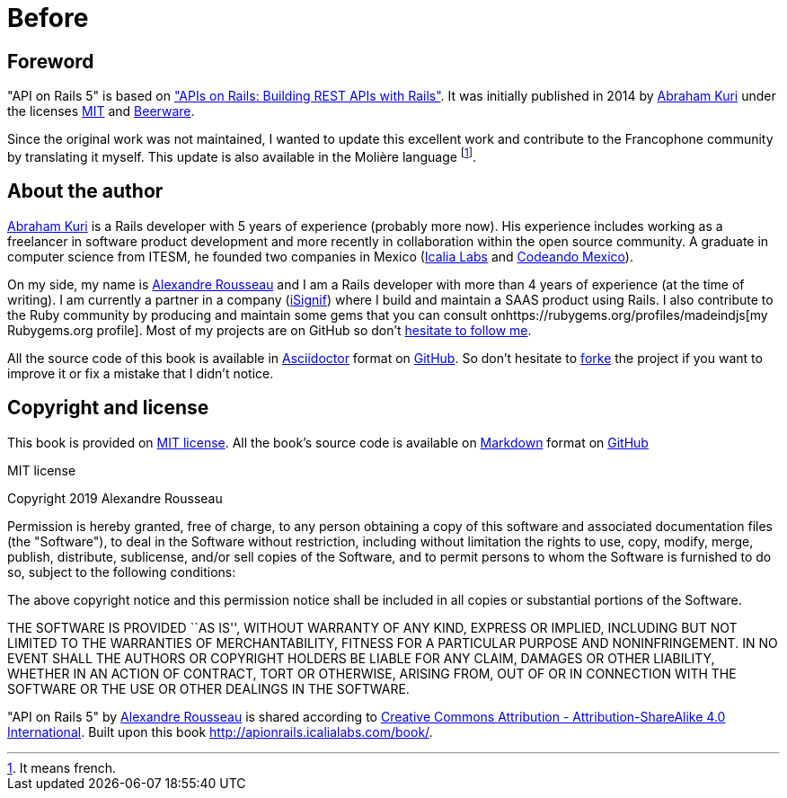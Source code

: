 [#chapter00-before]
= Before

== Foreword

"API on Rails 5" is based on http://apionrails.icalialabs.com/book/["APIs on Rails: Building REST APIs with Rails"]. It was initially published in 2014 by https://twitter.com/kurenn[Abraham Kuri] under the licenses http://opensource.org/licenses/MIT[MIT] and http://people.freebsd.org/~phk/[Beerware].

Since the original work was not maintained, I wanted to update this excellent work and contribute to the Francophone community by translating it myself. This update is also available in the Molière language footnote:[It means french.].

== About the author

https://twitter.com/kurenn[Abraham Kuri] is a Rails developer with 5 years of experience (probably more now). His experience includes working as a freelancer in software product development and more recently in collaboration within the open source community. A graduate in computer science from ITESM, he founded two companies in Mexico (http://icalialabs.com/[Icalia Labs] and http://codeandomexico.org/[Codeando Mexico]).

On my side, my name is http://rousseau-alexandre.fr[Alexandre Rousseau] and I am a Rails developer with more than 4 years of experience (at the time of writing). I am currently a partner in a company (https://isignif.fr[iSignif]) where I build and maintain a SAAS product using Rails. I also contribute to the Ruby community by producing and maintain some gems that you can consult onhttps://rubygems.org/profiles/madeindjs[my Rubygems.org profile]. Most of my projects are on GitHub so don’t http://github.com/madeindjs/[hesitate to follow me].

All the source code of this book is available in https://asciidoctor.org/[Asciidoctor] format on https://github.com/madeindjs/api_on_rails[GitHub]. So don’t hesitate to https://github.com/madeindjs/api_on_rails/fork[forke] the project if you want to improve it or fix a mistake that I didn’t notice.

== Copyright and license

This book is provided on http://opensource.org/licenses/MIT[MIT license]. All the book’s source code is available on https://fr.wikipedia.org/wiki/Markdown[Markdown] format on https://github.com/madeindjs/api_on_rails[GitHub]

.MIT license
****
Copyright 2019 Alexandre Rousseau

Permission is hereby granted, free of charge, to any person obtaining a copy of this software and associated documentation files (the "Software"), to deal in the Software without restriction, including without limitation the rights to use, copy, modify, merge, publish, distribute, sublicense, and/or sell copies of the Software, and to permit persons to whom the Software is furnished to do so, subject to the following conditions:

The above copyright notice and this permission notice shall be included in all copies or substantial portions of the Software.

THE SOFTWARE IS PROVIDED ``AS IS'', WITHOUT WARRANTY OF ANY KIND, EXPRESS OR IMPLIED, INCLUDING BUT NOT LIMITED TO THE WARRANTIES OF MERCHANTABILITY, FITNESS FOR A PARTICULAR PURPOSE AND NONINFRINGEMENT. IN NO EVENT SHALL THE AUTHORS OR COPYRIGHT HOLDERS BE LIABLE FOR ANY CLAIM, DAMAGES OR OTHER LIABILITY, WHETHER IN AN ACTION OF CONTRACT, TORT OR OTHERWISE, ARISING FROM, OUT OF OR IN CONNECTION WITH THE SOFTWARE OR THE USE OR OTHER DEALINGS IN THE SOFTWARE.
****

"API on Rails 5" by https://github.com/madeindjs/api_on_rails[Alexandre Rousseau] is shared according to http://creativecommons.org/licenses/by-sa/4.0/[Creative Commons Attribution - Attribution-ShareAlike 4.0 International]. Built upon this book http://apionrails.icalialabs.com/book/.
